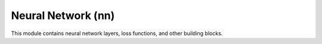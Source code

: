 Neural Network (nn)
================

This module contains neural network layers, loss functions, and other building blocks.
